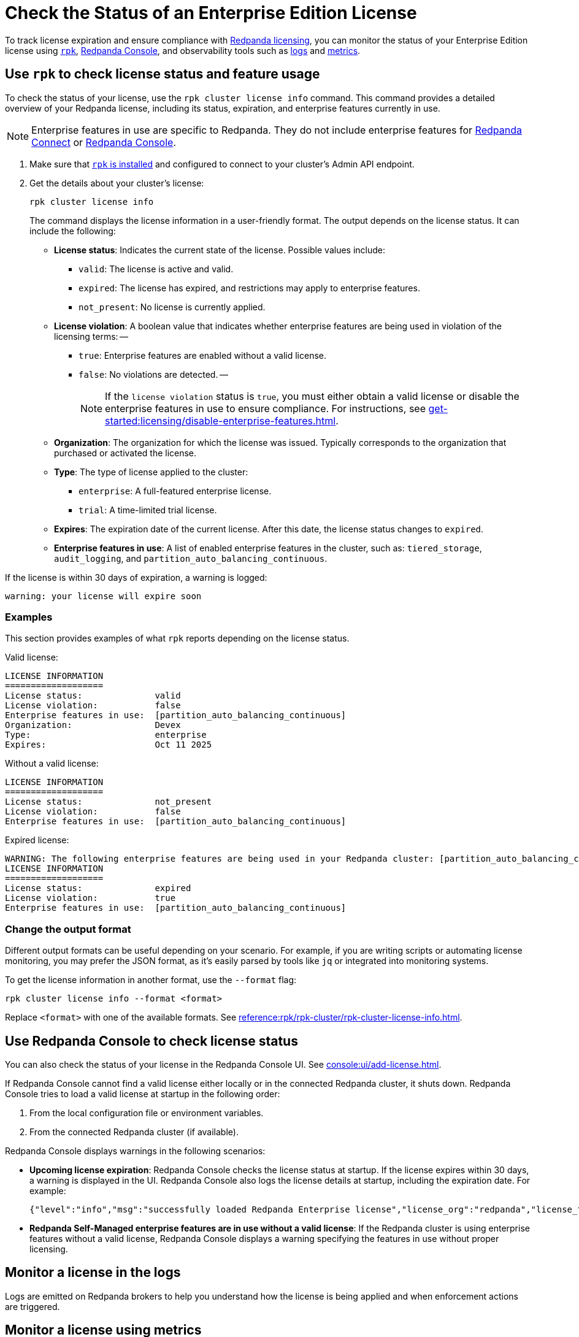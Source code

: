 = Check the Status of an Enterprise Edition License
:description: pass:q[Learn how to monitor the status of your Redpanda Enterprise Edition license using `rpk`, the Redpanda Console, the Admin API, and observability tools such as logs and metrics.]

To track license expiration and ensure compliance with xref:get-started:licensing/overview.adoc[Redpanda licensing], you can monitor the status of your Enterprise Edition license using <<rpk, `rpk`>>, <<console, Redpanda Console>>, and observability tools such as <<logs, logs>> and <<metrics, metrics>>.

[[rpk]]
== Use `rpk` to check license status and feature usage

To check the status of your license, use the `rpk cluster license info` command. This command provides a detailed overview of your Redpanda license, including its status, expiration, and enterprise features currently in use.

NOTE: Enterprise features in use are specific to Redpanda. They do not include enterprise features for xref:get-started:licensing/overview.adoc#connect[Redpanda Connect] or xref:get-started:licensing/overview.adoc#console[Redpanda Console].

. Make sure that xref:get-started:rpk-install.adoc[`rpk` is installed] and configured to connect to your cluster's Admin API endpoint.

. Get the details about your cluster's license:
+
```bash
rpk cluster license info
```
+
The command displays the license information in a user-friendly format. The output depends on the license status. It can include the following:
+
- *License status*: Indicates the current state of the license. Possible values include:
  ** `valid`: The license is active and valid.
  ** `expired`: The license has expired, and restrictions may apply to enterprise features.
  ** `not_present`: No license is currently applied.

- *License violation*: A boolean value that indicates whether enterprise features are being used in violation of the licensing terms:
  --
  ** `true`: Enterprise features are enabled without a valid license.
  ** `false`: No violations are detected.
  --
+
[NOTE]
====
If the `license violation` status is `true`, you must either obtain a valid license or disable the enterprise features in use to ensure compliance.
For instructions, see xref:get-started:licensing/disable-enterprise-features.adoc[].
====

- *Organization*: The organization for which the license was issued. Typically corresponds to the organization that purchased or activated the license.

- *Type*: The type of license applied to the cluster:
  ** `enterprise`: A full-featured enterprise license.
  ** `trial`: A time-limited trial license.

- *Expires*: The expiration date of the current license. After this date, the license status changes to `expired`.

- *Enterprise features in use*: A list of enabled enterprise features in the cluster, such as: `tiered_storage`, `audit_logging`, and `partition_auto_balancing_continuous`.

If the license is within 30 days of expiration, a warning is logged:

----
warning: your license will expire soon
----

=== Examples

This section provides examples of what `rpk` reports depending on the license status.

Valid license:

[.no-copy]
----
LICENSE INFORMATION
===================
License status:              valid
License violation:           false
Enterprise features in use:  [partition_auto_balancing_continuous]
Organization:                Devex
Type:                        enterprise
Expires:                     Oct 11 2025
----

Without a valid license:

[.no-copy]
----
LICENSE INFORMATION
===================
License status:              not_present
License violation:           false
Enterprise features in use:  [partition_auto_balancing_continuous]
----

Expired license:

[.no-copy]
----
WARNING: The following enterprise features are being used in your Redpanda cluster: [partition_auto_balancing_continuous]. These features require a license.
LICENSE INFORMATION
===================
License status:              expired
License violation:           true
Enterprise features in use:  [partition_auto_balancing_continuous]
----

=== Change the output format

Different output formats can be useful depending on your scenario. For example, if you are writing scripts or automating license monitoring, you may prefer the JSON format, as it's easily parsed by tools like `jq` or integrated into monitoring systems.

To get the license information in another format, use the `--format` flag:

```bash
rpk cluster license info --format <format>
```

Replace `<format>` with one of the available formats. See xref:reference:rpk/rpk-cluster/rpk-cluster-license-info.adoc[].

[[console]]
== Use Redpanda Console to check license status

You can also check the status of your license in the Redpanda Console UI. See xref:console:ui/add-license.adoc[].

If Redpanda Console cannot find a valid license either locally or in the connected Redpanda cluster, it shuts down. Redpanda Console tries to load a valid license at startup in the following order:

. From the local configuration file or environment variables.
. From the connected Redpanda cluster (if available).

Redpanda Console displays warnings in the following scenarios:

- *Upcoming license expiration*: Redpanda Console checks the license status at startup. If the license expires within 30 days, a warning is displayed in the UI. Redpanda Console also logs the license details at startup, including the expiration date. For example:
+
[,json]
----
{"level":"info","msg":"successfully loaded Redpanda Enterprise license","license_org":"redpanda","license_type":"enterprise","expires_at":"Oct 12 2024"}
----

- *Redpanda Self-Managed enterprise features are in use without a valid license*: If the Redpanda cluster is using enterprise features without a valid license, Redpanda Console displays a warning specifying the features in use without proper licensing.

[[logs]]
== Monitor a license in the logs

Logs are emitted on Redpanda brokers to help you understand how the license is being applied and when enforcement actions are triggered.

[[metrics]]
== Monitor a license using metrics

The xref:reference:public-metrics-reference.adoc#redpanda_cluster_features_enterprise_license_expiry_sec[`redpanda_cluster_features_enterprise_license_expiry_sec`] metric tells you how many seconds remain until the license expires. Use this metric to set up alerts or dashboards to track the license expiration status and ensure timely renewal.

== Next steps

- xref:get-started:licensing/disable-enterprise-features.adoc[]

